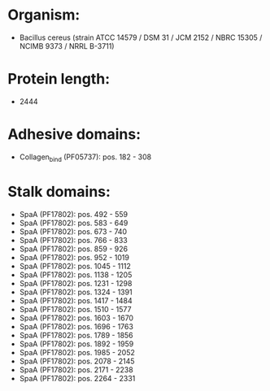 * Organism:
- Bacillus cereus (strain ATCC 14579 / DSM 31 / JCM 2152 / NBRC 15305 / NCIMB 9373 / NRRL B-3711)
* Protein length:
- 2444
* Adhesive domains:
- Collagen_bind (PF05737): pos. 182 - 308
* Stalk domains:
- SpaA (PF17802): pos. 492 - 559
- SpaA (PF17802): pos. 583 - 649
- SpaA (PF17802): pos. 673 - 740
- SpaA (PF17802): pos. 766 - 833
- SpaA (PF17802): pos. 859 - 926
- SpaA (PF17802): pos. 952 - 1019
- SpaA (PF17802): pos. 1045 - 1112
- SpaA (PF17802): pos. 1138 - 1205
- SpaA (PF17802): pos. 1231 - 1298
- SpaA (PF17802): pos. 1324 - 1391
- SpaA (PF17802): pos. 1417 - 1484
- SpaA (PF17802): pos. 1510 - 1577
- SpaA (PF17802): pos. 1603 - 1670
- SpaA (PF17802): pos. 1696 - 1763
- SpaA (PF17802): pos. 1789 - 1856
- SpaA (PF17802): pos. 1892 - 1959
- SpaA (PF17802): pos. 1985 - 2052
- SpaA (PF17802): pos. 2078 - 2145
- SpaA (PF17802): pos. 2171 - 2238
- SpaA (PF17802): pos. 2264 - 2331

